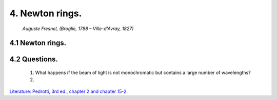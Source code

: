 .. _NewtonRings:

.. Index::
    Computer practical
    Newton rings

4. Newton rings.
----------------

.. figure:: ./figures/Augustin_Fresnel.jpg

    *Auguste Fresnel, (Broglie, 1788 – Ville-d'Avray, 1827)*



4.1 Newton rings.
^^^^^^^^^^^^^^^^^


4.2 Questions.
^^^^^^^^^^^^^^

    1. What happens if the beam of light is not monochromatic but contains
       a large number of wavelengths?
    2. 

`Literature: Pedrotti, 3rd ed., chapter 2 and chapter 15-2. <https://www.amazon.com/Introduction-Optics-3rd-Frank-Pedrotti/dp/0131499335>`_
